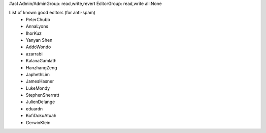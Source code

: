 #acl Admin/AdminGroup: read,write,revert EditorGroup: read,write all:None

List of known good editors (for anti-spam)
 * PeterChubb
 * AnnaLyons
 * IhorKuz
 * Yanyan Shen
 * AddoWondo
 * azarrabi
 * KalanaGamlath
 * HanzhangZeng
 * JaphethLim
 * JamesHasner
 * LukeMondy
 * StephenSherratt
 * JulienDelange
 * eduardn
 * KofiDokuAtuah
 * GerwinKlein
